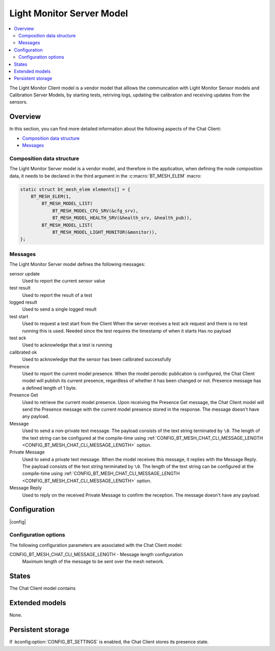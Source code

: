 .. _bt_mesh_chat_client_model:

Light Monitor Server Model
#################

.. contents::
   :local:
   :depth: 2

The Light Monitor Client model is a vendor model that alllows the communcation with Light Monitor Sensor models and Calibration Server Models, by starting tests, retriving logs, updating the calibration and receiving updates from the sensors. 

Overview
********

In this section, you can find more detailed information about the following aspects of the Chat Client:

* `Composition data structure`_
* `Messages`_

.. _bt_mesh_chat_client_model_composition:

Composition data structure
==========================

The Light Monitor Server model is a vendor model, and therefore in the application, when defining the node composition data, it needs to be declared in the third argument in the :c:macro:`BT_MESH_ELEM` macro:

.. code-block:: c

    static struct bt_mesh_elem elements[] = {
        BT_MESH_ELEM(1,
            BT_MESH_MODEL_LIST(
                BT_MESH_MODEL_CFG_SRV(&cfg_srv),
                BT_MESH_MODEL_HEALTH_SRV(&health_srv, &health_pub)),
            BT_MESH_MODEL_LIST(
                BT_MESH_MODEL_LIGHT_MONITOR(&monitor)),
    };

.. _bt_mesh_chat_client_model_messages:

Messages
========

The Light Monitor Server model defines the following messages:

sensor update
   Used to report the current sensor value

test result
   Used to report the result of a test

logged result
   Used to send a single logged result

test start
   Used to request a test start from the Client
   When the server receives a test ack request and there is no test running this is used. Needed since the test requires the timestamp of when it starts
   Has no payload


test ack
   Used to acknowledge that a test is running

calibrated ok
   Used to acknowledge that the sensor has been calibrated successfully




Presence
   Used to report the current model presence.
   When the model periodic publication is configured, the Chat Client model will publish its current presence, regardless of whether it has been changed or not.
   Presence message has a defined length of 1 byte.

Presence Get
   Used to retrieve the current model presence.
   Upon receiving the Presence Get message, the Chat Client model will send the Presence message with the current model presence stored in the response.
   The message doesn't have any payload.

Message
   Used to send a non-private text message.
   The payload consists of the text string terminated by ``\0``.
   The length of the text string can be configured at the compile-time using :ref:`CONFIG_BT_MESH_CHAT_CLI_MESSAGE_LENGTH <CONFIG_BT_MESH_CHAT_CLI_MESSAGE_LENGTH>` option.

Private Message
   Used to send a private text message.
   When the model receives this message, it replies with the Message Reply.
   The payload consists of the text string terminated by ``\0``.
   The length of the text string can be configured at the compile-time using :ref:`CONFIG_BT_MESH_CHAT_CLI_MESSAGE_LENGTH <CONFIG_BT_MESH_CHAT_CLI_MESSAGE_LENGTH>` option.

Message Reply
   Used to reply on the received Private Message to confirm the reception.
   The message doesn't have any payload.

Configuration
*************
|config|

Configuration options
=====================

The following configuration parameters are associated with the Chat Client model:

.. _CONFIG_BT_MESH_CHAT_CLI_MESSAGE_LENGTH:

CONFIG_BT_MESH_CHAT_CLI_MESSAGE_LENGTH - Message length configuration
   Maximum length of the message to be sent over the mesh network.

.. _bt_mesh_chat_client_model_states:

States
******

The Chat Client model contains 

Extended models
***************

None.

Persistent storage
******************

If :kconfig:option:`CONFIG_BT_SETTINGS` is enabled, the Chat Client stores its presence state.
